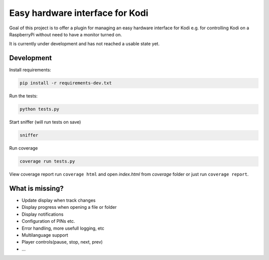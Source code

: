 Easy hardware interface for Kodi
================================

.. image:: https://travis-ci.org/spielzeugland/kodi-control-panel.svg
    :target: https://travis-ci.org/spielzeugland/kodi-control-panel
.. image:: https://coveralls.io/repos/spielzeugland/kodi-control-panel/badge.svg
    :target: https://coveralls.io/r/spielzeugland/kodi-control-panel

Goal of this project is to offer a plugin for managing an easy hardware interface for Kodi e.g. for controlling Kodi on a RaspberryPi without need to have a monitor turned on.

It is currently under development and has not reached a usable state yet.

Development
-----------

Install requirements:

.. code-block::

     pip install -r requirements-dev.txt


Run the tests:

.. code-block::

    python tests.py


Start sniffer (will run tests on save)

.. code-block::

     sniffer


Run coverage

.. code-block::

    coverage run tests.py


View coverage report run ``coverage html`` and open `index.html` from `coverage` folder or just run ``coverage report``.


What is missing?
-----------
- Update display when track changes
- Display progress when opening a file or folder
- Display notifications
- Configuration of PINs etc.
- Error handling, more usefull logging, etc
- Multilanguage support
- Player controls(pause, stop, next, prev)
- ...

